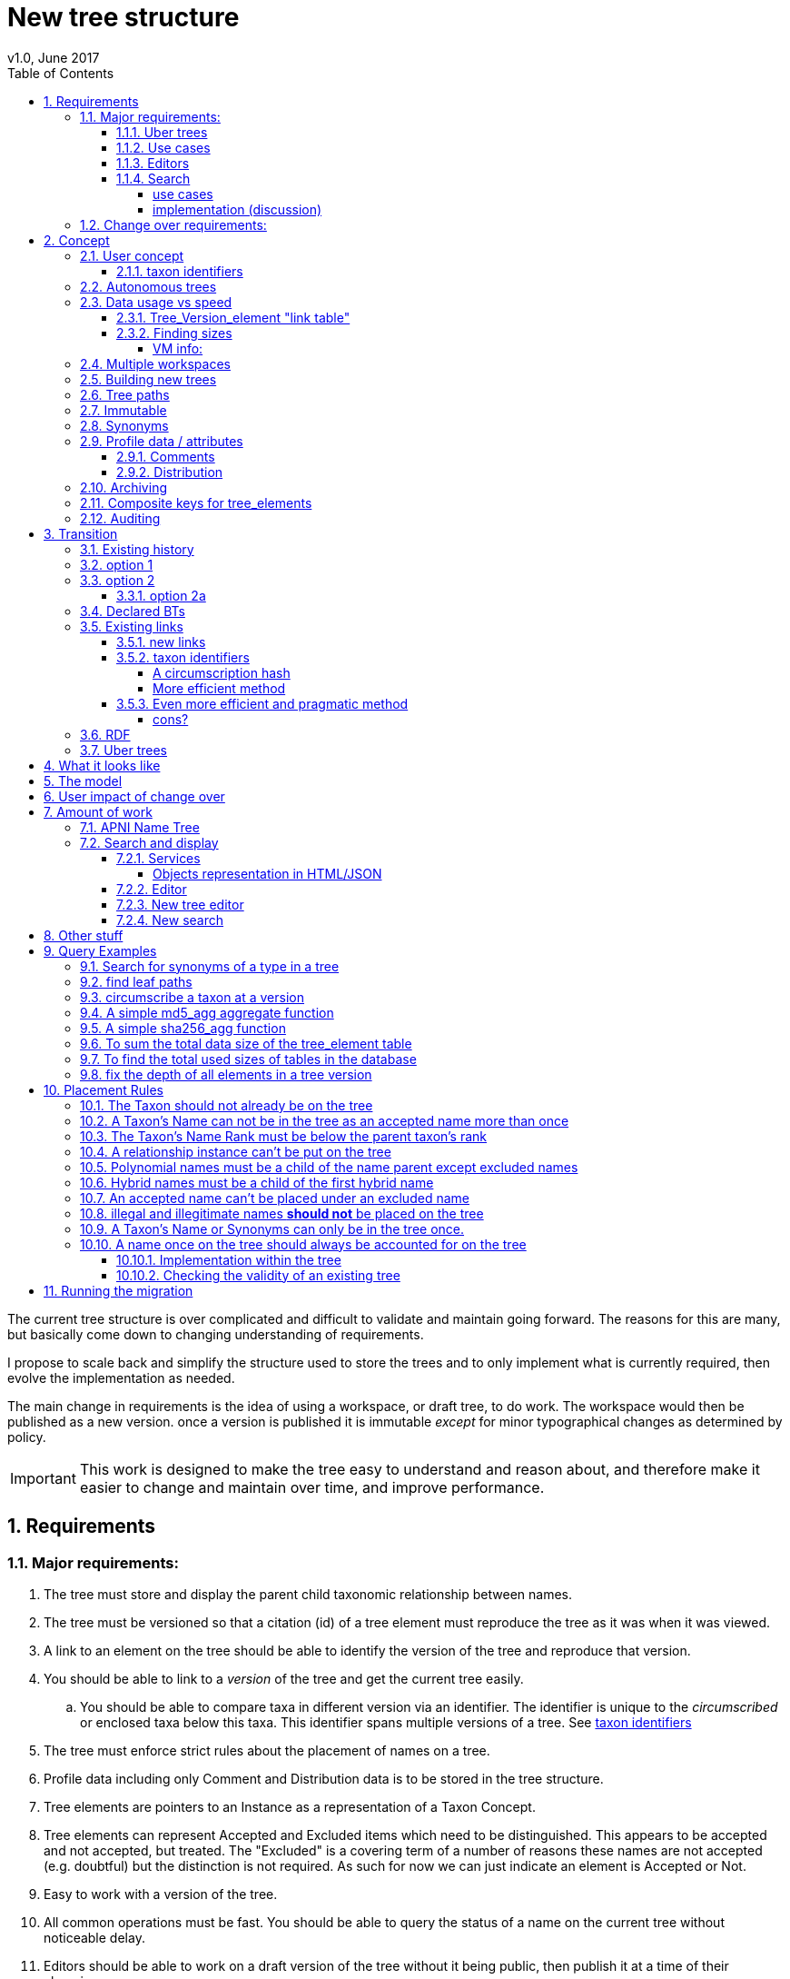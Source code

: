 = New tree structure
v1.0, June 2017
:imagesdir: resources/images/
:toc: left
:toclevels: 4
:toc-class: toc2
:icons: font
:iconfont-cdn: //cdnjs.cloudflare.com/ajax/libs/font-awesome/4.3.0/css/font-awesome.min.css
:stylesdir: resources/style/
:stylesheet: asciidoctor.css
:description: New tree structure documentation
:keywords: documentation, NSL, APNI, API, APC, tree
:links:
:numbered:

The current tree structure is over complicated and difficult to validate and maintain going forward. The reasons for this
are many, but basically come down to changing understanding of requirements.

I propose to scale back and simplify the structure used to store the trees and to only implement what is currently required,
then evolve the implementation as needed.

The main change in requirements is the idea of using a workspace, or draft tree, to do work. The workspace would then be
published as a new version. once a version is published it is immutable _except_ for minor typographical changes as determined
by policy.


IMPORTANT: This work is designed to make the tree easy to understand and reason about, and therefore make it easier to
change and maintain over time, and improve performance.

== Requirements

=== Major requirements:

 . The tree must store and display the parent child taxonomic relationship between names.
 . The tree must be versioned so that a citation (id) of a tree element must reproduce the tree as it was when it was
 viewed.
 . A link to an element on the tree should be able to identify the version of the tree and reproduce that version.
 . You should be able to link to a _version_ of the tree and get the current tree easily.
 .. You should be able to compare taxa in different version via an identifier. The identifier is unique to the _circumscribed_
 or enclosed taxa below this taxa. This identifier spans multiple versions of a tree. See <<taxon identifiers>>
 . The tree must enforce strict rules about the placement of names on a tree.
 . Profile data including only Comment and Distribution data is to be stored in the tree structure.
 . Tree elements are pointers to an Instance as a representation of a Taxon Concept.
 . Tree elements can represent Accepted and Excluded items which need to be distinguished. This appears to be accepted
 and not accepted, but treated. The "Excluded" is a covering term of a number of reasons these names are not accepted
 (e.g. doubtful) but the distinction is not required. As such for now we can just indicate an element is Accepted or Not.
 . Easy to work with a version of the tree.
 . All common operations must be fast. You should be able to query the status of a name on the current tree without
 noticeable delay.
 . Editors should be able to work on a draft version of the tree without it being public, then publish it at a time of
 their choosing.
 . Versions should be released as a unit of work, collecting a set of changes together (policy).
 . The users need to be able to add a log entry describing the work done and referencing the documents that lead to the changes.
 . Multiple workspaces that can be merged over different time frames is a requirement.
 . It would be nice to be able to list and view older version of the tree and see what changed (diffing)
 . It would be nice to be able to archive older versions of the tree without breaking it.
 . we want to access the trees through RDF.

==== Uber trees

 . we must be able to create an "uber tree" from multiple sub trees.
 . The uber tree should be able to merge sub trees from multiple points - for example lichens have multiple connections
  the the fungi tree.
 . Uber tree elements need to Link back to source tree nodes if compositional.

according to https://www.environment.gov.au/science/abrs/publications/other/numbers-living-species/executive-summary[ABRS Numbers of Living Species in Australia and the World]
there are ~2million species in the world that we should aim to handle in an uber tree.

==== Use cases

 . creation of accepted taxonomic trees with strict hierarchical placement rules within a shard.
 . creation of a list of taxon concepts commonly (only) from family down, known as a checklist, from one or more shards.
 these trees may have more relaxed placement rules.
 . creation of composite (uber) trees made from multiple sub trees, such as accepted taxonomic trees from multiple shards

WARNING: We should take a closer look at the needs of List compilers and Tree composers to see if the difference in the
 set or requirements leads to different solutions for each.

==== Editors

Based on the above use cases, and current editor usage, it looks like we need two different editing pathways for trees.

  . In instance editor tree editing: Where the advanced editor can create specific taxonomic concepts for accepted trees
  in accordance with some authority such as CHAH.
  . A composition editor that can compose multiple trees into an uber tree, or create a checklist. This doesn't require the
  ability to edit instances, just choose concepts, or other tree elements/sections.

Perhaps the second, compositional, editor is logically broken into an uber tree manager and a checklist editor.

==== Search

We need to clearly define the  difference between the search on names (the APNI search) and the search requirements on
trees. At the moment there is confusion because some searches in the advanced search are mix tree and name concerns.

NOTE: Greg W. put this view forward too.

===== use cases

 . search a tree for names under a name and bring back the results displaying the apni or apc format output
   * search synonyms or accepted only
   * search based on native, naturalised, distribution or profile data.
   * further advanced filtering based on name/instance type, tags, author etc.
 . search a tree for names independent of any tree and display in APNI format - this may be an advanced search on name types
  tags, instance types, and may require knowledge of the Family.
 . Name check - a specific check against the accepted tree in a shard.
 . check to see if a taxon is the same as another taxon i.e. encloses the same sub taxa via comparison of a taxon identifier.

===== implementation (discussion)

Tree searches should be associated with the tree they are on because a tree may be separated from the name and instance
data it is pointing at. In the case of the uber trees they may be pointing to multiple shards.

Since trees contain the name and instance id, but not instance data a tree search may bring back a list of names that can
in turn fetch APNI or APC format data via the existing service API (much like the existing service search).

If we want to implement a closer coupled database implementation in the search we could link to multiple shard databases
to get the data. *I prefer the previous solution as it allows fully autonomous trees and lists to exist that just use
linked data.* However speed will need to be taken into account when looking at this, which means looking at if the service
APIs need improving or the solution is limited to direct database connections.

We need to carefully consider what is offered in search and how you discover what can be searched... initially of course
we are publicly offering only the APC as a cross shard search, and then moving up to NSL including AFD.

Trees that are linked to a shard, e.g. the Vascular APC tree, that have a database relationship to the name and instance
data in the shard can take advantage of joins for more complex queries.

Cross shard searching in general needs an API approach where an API (which could be just a database connection) is used
to collect data, then a map/reduce/sort approach is used to filter and sort results. The name paths and sort names will
help in collating and sorting results from multiple sources.

See https://www.anbg.gov.au/25jira/browse/NSL-2412[NSL-2312]

After discussion with Greg Whitbread and following from user feedback and experience the use of the name tree search may
be a reflection of the way we use the "product" concept and clarification of how the sets of data can be used, and what
they should be used for.

At the moment we try and describe this in the APNI and APC product descriptions.

APNI
****
The Australian Plant Name Index (APNI) is a tool for the botanical community that deals with plant names and their usage
in the scientific literature, whether as a current name or synonym. APNI does not recommend any particular taxonomy or
nomenclature. For a listing of currently accepted scientific names for the Australian vascular flora, please use the
Australian Plant Census (APC) link above.
****

APC
****
The Australian Plant Census (APC) is a list of the accepted scientific names for the Australian vascular flora, ferns,
gymnosperms, hornworts and liverworts, both native and introduced, and includes synonyms and misapplications for these
names. The APC covers all published scientific plant names used in an Australian context in the taxonomic literature,
but excludes taxa known only from cultivation in Australia. The taxonomy and nomenclature adopted for the APC are endorsed
by the Council of Heads of Australasian Herbaria (CHAH).
****

As Greg points out though, we don't limit the search, because people are asking "within" questions from APNI. This
question comes about because scientific names intrinsically, but unreliably, describe or imply rank and hierarchy
information, except where they don't.

It seems to me that we need to explicitly combine the name and taxonomy searches and express clearly what it is the
user is asking: for example "what is in the family Fabaceae according to Maberly" or "what is in the family Fabaceae
according to APC" and then we can do useful things like "compare the family Fabaceae according to Maberly and APC"

By combining we can ask questions like "What is not in APC but is in Maberly" so long as we can emphasize the context
of the APNI/NSL dataset.

=== Change over requirements:

 . We must maintain existing links to trees (APC) that have been used prior to this change. This means any links to
 existing nodes must resolve to the same instance data and position in the tree structure. The intrinsic data should not
 change, though extraneous data may be left out (broken links, some RDF identifiers that didn't lead to real data).
 . Editing the tree should work and be possible from the point of change over.

== Concept

The concept for the new structure is to remove the need for link objects and simply copy the list of tree elements for
each version of the tree. The Workspace is then a copy of the current tree that is then altered. When the workspace is
ready it is published as the latest version of the tree by making it the current version. A copy of the current version
is then made to create the new workspace version.

We track changes in the tree by maintaining a previous link that points to the tree_element in the previous version.

Versions are grouped by a tree_version which is associated with a tree. Tree_elements are associated with a tree_version
via a linking tree_version_element table.

 Tree <- [Tree_Versions]<-[Tree_Version_Elements]<- [Tree_Elements]

The tree holds a pointer to the current tree and a default workspace. Tree_version_element is a join table between tree
versions and tree elements, and is the versioned object or tree_element. This structure reduces duplication of data on
copying a tree, and holds a unique versioned identifier for an element in a tree.

This concept is storage efficient and simple. Excessive numbers of versions could create a lot of copied
tree version elements, but the workspace/publish model may also lead to a more structured release of versions
(e.g. once a Day/Week/Month) instead of on the fly changes.

=== User concept

Versions of a tree are Publications that can be referenced or cited. You can cite a published tree (version) using an
identifier for the _tree_version_ or using an identifier for a _tree_version_element_. This will return the element and
then entire tree in the context of the published tree.

==== taxon identifiers

Each tree_version_element also has associated a _taxon identifier_ which identifies the concept of the taxon in terms of
the data including the circumscription of the taxon (i.e. the taxa under this taxon). The taxon identifier can be used to
compare taxon between versions, i.e. see if the concept has changed.

The definition of a taxon for determining if it has changed is:

* A taxon consists of the Name, it's Instance and it's children. Where an Instance defines the usage of the Name in a
reference and it's Synonomy.
* A taxon does *not* include the status (Excluded from this classification) or the Profile data (Comments and Distribution)
which are part of the classification as published.

A taxon will exist in many publications (versions) of a tree, so the distribution, comments and status may change over
the publications.

NOTE: See <<Existing links, Existing links  >> for resolving taxon identifiers

=== Autonomous trees

Trees should be able to be autonomous from the shards. This means that database foreign keys to names and instances are
not enforced (i.e. no direct FK relationship). This means we need to rely on the link to identify the instances. It also
means that we want to copy the data required to ask questions of the tree into the tree structure as much as possible.

Whilst we will rely on the link to reference the data in the shards we will store the instance and name id (as a Long),
which means also that we need to store the source shard for the instance and name. If a placed name later becomes
de-duplicated we may have to update the id by using the mapper (rare).

=== Data usage vs speed

Copying the tree for every version is less space efficient than the current model, but affords many benefits. At the
current size of the APC tree 35k tree_elements are required for each copy.

NOTE: these are updated usage figures after spiking and importing actual data, the old guesstimate has been removed.

After doing the spike and adding in all the additional data to make the trees autonomous we can compare actual data sizes.
These have been updated with the version join table instead of simple copies.


In APNI:

|===
| table | total size including indexes

| tree_node
| 284MB (inc 224MB index)

| tree_event
| 1328MB (inc 248kB index)

| tree_link
| 1434MB (inc 693MB index)

| tree_element (152 versions)
| 263MB (inc 95MB index)

| tree_version_element (5.5M)
| 4088MB (inc 2564MB index)
|===

which makes the new tree structure not much larger than the old one.

Note: Prior to implementing the join table for version/element tree_element table was consuming ~40GB of data for 150
versions. The totals of table columns didn't add up to this amount, but there was something else the DB was doing to
use this space.

==== Tree_Version_element "link table"

Instead of copying the tree_elements each lime we just need to keep a link table of elements to tree versions, making
a many to many relationship. This adds a little complexity when archiving off older versions of trees, but at the same
time will reduce the need to archive.

The link table means that tree elements that don't change do not need to be copied. To copy a tree to draft is a matter
adding the link table rows. New elements only participate in new trees.

This means we don't need to use a composite key for tree elements, we just use the element_id which can become the id.

The reason why we didn't initially do this was that the old tree changes the parent node quite often based on something
else changing on this or another branch. But... the changing parent doesn't mean something changed above that node, but
there *may* have been a placement change.

If the parent of a node does actually change in some material way we need to insert a new tree_element at the point where
the change happens. *This is not easy.*

A simpler compromise for this is to only create a new tree_element when the parent changes. this will still replicate a
lot of redundant data.

The diagram below demonstrates the problem. Nodes 5,6,7 have not changed, they have been added so that the tree from 5
down shows the addition of node 8. Node 3 is in both trees, it just has two parent links. We just want to have a version
(say v2) point to 1, 2, 3, 4, 8. Which for two versions we could accomplish (if nothing above 8 changes) by using the previous
node link, but for if you look at node 9, 10, 11 it gets trickier to do.

image::multi-parent-node.svg[]

What we need to do is compare the data in the nodes to check the parentage, in particular we need to check the instance
path of the node. So for each daily version we create a tree based on instance path where we have a unique tree_element
for each instance path. We then map the tree_elements to a version.

. for each top node (daily) recurse down the tree creating a table of:
. [instance path id], instance path, node id, instance id, name id, parent instance path id, version number
. group by instance_path, aggregate version numbers, aggregate node_ids
. generate new tree elements for each instance path, using the parent instance path to set the parent tree_element
. add tree elements to versions


==== Finding sizes

[source]
.table-size.sql
----
SELECT
  *,
  pg_size_pretty(total_bytes) AS total,
  pg_size_pretty(index_bytes) AS INDEX,
  pg_size_pretty(toast_bytes) AS toast,
  pg_size_pretty(table_bytes) AS TABLE
FROM (
       SELECT
         *,
         total_bytes - index_bytes - COALESCE(toast_bytes, 0) AS table_bytes
       FROM (
              SELECT
                c.oid,
                nspname                               AS table_schema,
                relname                               AS TABLE_NAME,
                c.reltuples                           AS row_estimate,
                pg_total_relation_size(c.oid)         AS total_bytes,
                pg_indexes_size(c.oid)                AS index_bytes,
                pg_total_relation_size(reltoastrelid) AS toast_bytes
              FROM pg_class c
                LEFT JOIN pg_namespace n ON n.oid = c.relnamespace
              WHERE relkind = 'r'
            ) a
     ) a;
----

NOTE: The new data structure allows us to partition and archive older versions should we need to.

Copying the 35k tree_elements to a workspace takes about 12.8 seconds, *however we only need to add join table
rows to make a copy* which is much quicker, 850ms.

 insert into tree_version_tree_elements (tree_version_id, tree_element_id)
   SELECT 9703722, tree_element_id from tree_version_tree_elements where tree_version_id = 152;


===== VM info:
    appsint1 24GB RAM (18GB used) 50GB space with ~27GB free for tomcat
    pgsql-prod1-ibis.it.csiro.au 6GB RAM (5GB used)
    /dev/mapper/vg_data-lv_data        50G  981M   50G   2% /pg_data
    /dev/mapper/vg_back-lv_back       100G   16G   85G  16% /pg_back
    /dev/mapper/vg_tbl1-lv_tbl1       100G  8.3G   92G   9% /pg_tbl1
    /dev/mapper/vg_xlog-lv_xlog        20G  257M   20G   2% /pg_xlog

=== Multiple workspaces

Because a workspace is just a copy of a version of the tree with pointers to the previous version of it's tree_elements,
we can implement a merge of the latest tree or a version (like a branch in GIT). A workspace or draft version of the tree
would reference the version it is a copy of and when you go to publish it, we check that the version of the current
tree has not changed. If it has you would need to merge the current version of the tree with your draft version. Where
there are conflicts, i.e. the current version  has changed a tree_element that you have also changed you need to resolve
the conflict by either accepting the current version, overwriting the current version with yours, or somehow merging the
changes. The workflow for a merge of conflicting changes is the trickiest bit.

Where different workspaces are working in different branches of the tree auto merging would be possible.

Multiple workspaces would make long running projects more feasible, e.g. adding a branch of orchids as a single update.

Talking to the current APC editors they considered the ability to have multiple workspaces and merging as something that
"was always a requirement, really"

=== Building new trees

A new tree starts with an initial draft version which can be

 . a copy of an existing tree
 . entirely new, adding elements to the root of the tree
 . made up of copies of portions of other trees, by copying from a node down and placing that section under a node in
 the draft.

Once the initial draft is ready to be made "public" it is published as the first version.

=== Tree paths

The current name tree path concept would be incorporated into the new tree_elements to provide a rapid way to display,
sort, and search for items under (subtending) an element (currently called a node). We can then remove name_tree_path as
an additional maintenance cost.

=== Immutable

The immutability of published versions (apart from typographical fixes, mainly in the names/references) means that we can
use de-normalisation of data to increase efficiency in display and queries. For example, storing a precomposed display
string for the tree, name and rank information (see name_tree_paths rank path and name path). This also makes trees largely
stand alone when it comes to queries.

****
For example you could search *just the tree elements* for a name string % abru% in family
Fabaceae of rank species that are native to WA.
****

This will greatly improve the speed and simplicity of searches, especially given the right indexes.

Since links are also immutable they can also be stored to reduce round trips to the mapper.

=== Synonyms

To further make trees autonomous we need to store the synonyms of the name in the tree element data. This can be achieved
by storing a names string, similar to the name path, that contains all the synonyms of the name separated by a pipe.

 e.g.
 |Acacia mucronata subsp. mucronata|Acacia mucronata var. linearis|Acacia mucronata var. mucronata|Racosperma mucronatum subsp. mucronatum

This means you can do a search for a name on a tree including the synonyms by doing:

 select * from tree_element where names like '%|Acacia mucronata var. linearis%';

NOTE: after implementing the names string and testing various queries the speed benefit of having the synonyms in this
format wasn't there and the use cases need the extra information. So I have removed the names string format and just left
the synonyms jsonb data. Greg W pointed out it might be worth splitting synonyms into synonyms and relationships.
I have replaced that string with a synonyms_html string for displaying the nomenclatural, taxanomic and missapplications.

A jsonb synonyms field stores more synonym data. To do a synonym search on a JSONB field and take advantage of gin
indexing we need to carefully structure the JSON data around a common search. This probably means grouping the synonyms
into relationship types e.g.

[source,javascript]
.synonyms.json
----
{
        "Isoetes drummondii var. anomala"           : {
                "mis"           : false,
                "nom"           : true,
                "tax"           : false,
                "type"          : "nomenclatural synonym",
                "cites"         : "Britton, D.M. & Brunton, D.F.(1991), < i > Fern Gazette < /i> 14",
                "name_id"       : 205871,
                "full_name_html": "<scientific><name id='205871'><scientific><name id='64421'><scientific><name id='64341'><element class='Isoetes'>Isoetes</ element > < /name></ scientific > < element class = 'drummondii' > drummondii < /element></ name > < /scientific> <rank id='54412'>var.</ rank > < element class = 'anomala' > anomala < /element> <authors><ex id='7577' title='Marsden, C.R.'>C.R.Marsden</ ex > ex < author id = '5138' title = 'Britton,D.M. & amp; Brunton ,D.F.'>D.M.Britton & D.F.Brunt.</author></authors></name></scientific>"
        },
        "Isoetes drummondii subsp. nov. (polyploid)": {
                "mis"           : false,
                "nom"           : true,
                "tax"           : false,
                "type"          : "nomenclatural synonym",
                "cites"         : "Ross, J.H.in Ross, J.H.(ed.)(1993), < i > A Census of the Vascular Plants of Victoria < /i> Edn. 4",
                "name_id"       : 205964,
                "full_name_html": "<scientific><name id='205964'><scientific><name id='64421'><scientific><name id='64341'><element class='Isoetes'>Isoetes</ element > < /name></ scientific > < element class = 'drummondii' > drummondii < /element></ name > < /scientific> <rank id='54410'>subsp.</ rank > < element class = 'nov. (polyploid)' > nov.(polyploid) < /element> <authors><author id='7781' title='Ross, J.H.'>J.H.Ross</ author > < /authors></ name > < /scientific>"
        }
}
----

=== Profile data / attributes

The Profile data will be stored as a JSON object/document field in the tree_element. This allows arbitrary extension of the
profile data to be stored. It also provides a consistent versioned view of the Profile data. e.g.

[source,javascript]
.profile.json
----
{
        "APC Dist."  : {
                "value"        : "Tas",
                "source_id"    : 9928,
                "created_at"   : "2007-06-06T00:00:00+10:00",
                "created_by"   : "APNI-NSL MIGRATION",
                "updated_at"   : "2007-06-06T00:00:00+10:00",
                "updated_by"   : "APNI-NSL MIGRATION",
                "source_system": "APC_CONCEPT"
        },
        "APC Comment": {
                "value"        : "Previous references to this species on mainland Australia refer to I. muelleri (Chinnock, 1998).",
                "source_id"    : 9928,
                "created_at"   : "2007-06-06T00:00:00+10:00",
                "created_by"   : "APNI-NSL MIGRATION",
                "updated_at"   : "2007-06-06T00:00:00+10:00",
                "updated_by"   : "APNI-NSL MIGRATION",
                "source_system": "APC_CONCEPT"
        }
}
----



==== Comments

Comments will be stored as a text comment field in the JSON profile data.

==== Distribution

Distribution data is currently just unstructured and unvalidated text. However a *lot* of the requests for information
rely on the distribution data, and the correct interpretation of that data. Since distribution data is part of the
profile data requirement now is a good time to tackle this.

To this end we will make the distribution profile data a JSON object in the profile field containing pointers to
distribution data combinations. Distribution data combinations consist of a region and a set of flags in a legal
combination much the same way as name_status is set up. We use a JSON field because there is a variable number of regions
that can be assigned to a concept (tree_element) and we don't want to make outward pointing join tables to tree_elements.

This design helps keep trees stand alone, while linking back to distribution combinations and allowing the distribution
definition to be extended, while providing the editor with a configurable set of valid profile combinations.

The Distribution field of the profile will contain a list of JSON object representations of the distribution combinations
including the id of the combination for update purposes.

=== Archiving

The data structure allows for archiving of versions by moving/exporting a tree version. The structure keeps all the data
contained in the tree itself. Versions are immutable or read only, and self contained. Operations that need to interact
with the tree are limited to the workspaces/drafts, and perhaps some advanced search operations on the current version.

By storing the Name, display string, Rank Path, and links on the tree, older versions can be displayed and queried without
referring to the rest of the NSL database, making it possible to have a service which can display the tree as it was from
archived version in a different database.

This also means exporting a tree version provides 'all' the data needed to describe the tree.

=== [.line-through]#Composite keys for tree_elements#


NOTE: We have moved to a join table for the elements to tree versions so we don't need a composite key. A join table
doesn't reduce the advantages except for the identification of nodes to tree elements due to needing a unique tree_element
id that is not related to node id.

It would be worth looking at using composite keys for tree_elements made up of the tree_version id and the tree_element id
that way we can copy the tree_elements and just change the version number.

The advantages of this are:

 . dramatically reduces the number of id's we have to generate out of the globally unique ID pool
 . intrinsically tracks nodes from one version to the next
 . simplifies the copy process a little
 . may help in diffing trees ( grab all the tree_elements with the same id across versions )
 . lets you very quickly find what an old version of a tree_element looks like now and ask questions like is this in
 the current version without any tree walks.

Disadvantages are:

 . Looking up by id always requires the version
 . slightly trickier ORM mapping

I think just advantage 1 outweighs the disadvantages because 100 x 35000 = 3,500,000 new IDs per year when the majority of
the data doesn't change. The rest of the advantages come down to speed and efficiency.

=== Auditing

A single updated by and updated at field is required in the tree_element since changes are versioned.

== Transition

We will identify and replace the existing service endpoints for the Instance Editor to maintain functionality with the
change over. The tree editor functionality will need to be changed or incorporated into the Instance Editor. This work
needs to happen anyway.

=== Existing history

There are currently:

 * 114k current APC nodes, including 35k taxon nodes and 79k value nodes.
 * 365k taxon nodes for any tree (including the APNI name tree)
 * 7M links.
 * 2995 versioned changes to the APC tree

The version changes date back to 2012-02-09 via the APC import. Greg Whitbread has suggested that we could discard all the
historical changes up to a point, and considering no one would have relevant links that are currently supported.

Looking in the mapper we only have mapped these older URI:

 * apni.name/
 * apni.publication/
 * apni.reference/
 * apni.taxon/

None of which refer to tree information, or nodes.

We currently map 63k node objects in the mapper across all trees, 48k nodes in apni (vascular shard).

There are 315k taxon nodes out of 365k (apni shard) that are _not_ in the mapper and therefore have never been referenced.
There are 67k APC taxon nodes out of 115k APC taxon nodes that are _not_ in the mapper and so haven't been referenced.
There are only 5 nodes in the current APC tree that are not in the mapper.

How much history should we keep? We can import from 2016 and delete history later.

=== option 1

Based on the above stats we should be able to work out which of the 2995 versions of the tree we have currently are in
the mapper and and just replicate those versions to maintain the mapped links. Doable, but tricky.

*NOTE* it's possible that we have shared links to nodes that are _not_ in the mapper via the APC taxon exports. These
links are created in SQL, but may not have been created in the mapper because no one has referred to them via the services.
We could fix this by adding all nodes since the APC taxon exports started being used (with node links). There are 5 nodes
in the current APC tree that are not in the mapper.

=== option 2

Draw a line in the sand, then group changes. We can be sure that no links to the tree exist before the NSL was launched,
so we can ignore all versions before January 2015 (leaving us with 2643 versions). Then group versions into monthly
releases and point all node links in that month to the final version of the node for that month. This brings it down to
around 30 versions.

This somewhat breaks the contract that what was cited is what we get back, however the number of citations where the
changes incurred matter would, I guess, be approaching zero? I say that because by and large the changes per version are
for a single item, so while december 2015 saw 132 versions each one was for a single name, e.g.

.version changes
|===
|note |time stamp

|update name 5416769|2015-12-23 09:34:44.212000 +11:00
|update name 81345|2015-12-23 09:33:52.836000 +11:00
|update name 5417736|2015-12-23 09:32:46.223000 +11:00
|update name 5419222|2015-12-23 09:31:40.348000 +11:00
|update name 80372|2015-12-23 09:29:25.683000 +11:00
|add name 80912 to name 80855|2015-12-23 08:49:16.608000 +11:00
|add name 80899 to name 80855|2015-12-23 08:48:29.840000 +11:00
|add name 80878 to name 80855|2015-12-23 08:47:15.710000 +11:00
|===

Take these changes adding excluded names to Correa pulchella J.B.Mackay ex Sweet which is this node
https://biodiversity.org.au/nsl/services/node/apni/5424450 at 2015-12-23 08:49:16.608000 +11:00 but was a different
node 3 minutes earlier. The reality is that these changes were meant to be done as a batch and should only have been
published once.

==== option 2a

We could modify this option to group changes in a day to a single version, in which case I doubt anyone would notice.
This would not dramatically increase the number of versions saved as tree work seems to be limited to a few days a month
which comes out as a total of 206 versions from 2015-01-01.

=== Declared BTs

Declared BT tree_elements will be removed from history and where we can the excluded names attached to the BT will
be linked ot the BTs parent directly. Most of the time this will mean the top of the tree. This will create a consistent
tree in the history.

=== Existing links

NOTE: A link to a node in the old structure only gives you the structure *below* it as it was when you took the link
unless you took a link to a changed node further up the tree, or the top node. Although it is possible to find the
version of the tree you were looking at it was *not* intrinsic in the link. The node identifier is effectively a taxon
concept identifier.

We can take existing published links and forward them to new links. Due to history only being maintained in node links
below that node we need node links to point to the latest version that has that node id.

With the change to using a join table we lose the node_id/tree_element relationship, so we either need to store the
node id(s) in the tree_element or just use the mapper to map to the tree_element.

The most appropriate solution is to use the mapper to map node URI to tree_elements. They will resolve more appropriately
to a _taxon identifier_.

==== new links

We need to be able to encode the version into the tree links since tree_element uses a composite key.

Links currently are structured as .../object/namespace/number, e.g. node/apni/7845073, where the namespace so far
has been directly related to the shard. Trees are meant to be above/separate to shards, so perhaps we should move to
storing the shard specifically in the identity structure in the mapper (it's more of a system identifier). This way
we can use the namespace as intended and have tree element links like:

 .../tree/137/7845073  i.e. effectively tree/version/element

WARNING: The ID of tree_element should be _GLOBALLY UNIQUE_ so it *can* be copied from one tree to another on different
systems.

this lets us map any tree version to any shard/uber service directly.

The mapper configuration handles the namespace to system mapping.

This URL scheme is useful for debugging.

NOTE: Previously links were only created in the mapper when they were requested by the services - This was not intended
 to be the default way to make links, but... So when a workspace is created we do a bulk add of identifiers to
 the mapper. We need to add a bulk add api call on the mapper (done).

The mapper currently handles around 1.15 million identities without problem, and is designed to scale out via load
balancing if needed.

NOTE: tree_elements store links to instance and name. The tree_version_element holds the "element link" to itself. The
element link is the primary key of the tree_version_element join table.

==== taxon identifiers

Since taxon identifiers exist in multiple versions of different trees (since they represent the taxon concept regardless
of version) the question becomes how do you resolve a taxon concept? In the sense of this document it becomes clear that
a taxon concept is a fixed representation of the branch below a taxon, and the data contained within the circumscribed
taxa. So a taxon concept is fixed or immutable and exists outside of versions (so it may not be the current concept used)
which means we can choose the concept from any version (by definition they are the same).

WARNING: There are significant questions regarding use of taxon ID. Ideally the instance ID *is* the taxon ID
but the child taxa are not defined within an instance, they are described on a tree. If you change the sub taxa
the instance should change, but if you just haven't fully described the concept represented by the instance then the
taxon is the same. A taxon ID as described here represents what has been described in this tree so far, not what the
concept represents.

.*_CONCLUSION_*

****
I have decided for the purposes of getting a working tree that is manageable that we should *not* track and create
taxon IDs as such. We can provide a comparison service end point (even a database function) to compare taxa in trees
at a point. The user can compare Instance IDs as the definition of a Concept of a taxon, then compare two trees
representation of that taxon and all it's sub taxa. Just because the representation in a tree is slightly different
the taxon they are *trying* to represent may be the same, they just made a mistake or haven't completed the task.

It can be left as a later excercise to create services that track taxa and validate their use, i.e. if someone re-uses
an instance in another tree, does it contain *only* the same taxa in the same order?
****

===== A circumscription hash

So we could resolve a taxon using something like:

http://id.biodiversity.org.au/taxon/80dd7fffd995817fe1a4d4494c519a0c1aa38803b394f69482ab5c794318e0a9

To generate the hash taxon identifier we use the [.line-through]#tree paths# instance paths of the parent and the
children within that version:

NOTE: We changed from the tree path to the instance path above because the tree element id changes on editing and it
becomes very tricky to track taxon changes, or element changes that have no net effect, e.g. moving a taxon to another
family and then moving it back. By using the instance id path we can use the query below to check if a taxon has changed
because the instance should not have changed.

[source]
.circumscribe.sql
----
CREATE EXTENSION pgcrypto;

DROP FUNCTION IF EXISTS circumscribe( BIGINT, TEXT );
CREATE FUNCTION circumscribe(version_id BIGINT, path_match TEXT)
  RETURNS TEXT
LANGUAGE SQL
AS
$$
SELECT sha256_agg(paths)
FROM (
       SELECT e.instance_path AS paths
       FROM tree_version_element tve
         JOIN tree_element e ON tve.tree_element_id = e.id
       WHERE tve.tree_version_id = version_id
             AND e.instance_path LIKE path_match || '%'
       ORDER BY e.tree_path
     ) AS circumscription;
$$;
----
see <<A simple sha256_agg function>>

The circumscribe function above is a unique hash of all the children in order under a taxon (including that taxon). The
current worst case time for calculation of Plantae is ~2 seconds when placing a new leaf taxon we need to take the
tree path of that taxon and re calculate the taxon identifier hash for all the tree_version_elements in that path. Given
about 11 levels those calculations should take less than 22 seconds, and could be updated in the background.

We can drop the hash and use a simple array of instance ids for comparisons e.g.

[source]
.circumscribe.sql
----
DROP FUNCTION IF EXISTS circumscribe( BIGINT, TEXT );
CREATE FUNCTION circumscribe(version_id BIGINT, path_match TEXT)
  RETURNS BIGINT[]
LANGUAGE SQL
AS
$$
SELECT array_agg(paths)
FROM (
  SELECT e.instance_id paths
  FROM tree_version_element tve
    JOIN tree_element e ON tve.tree_element_id = e.id
  WHERE tve.tree_version_id = version_id
        AND e.instance_path LIKE path_match || '%'
  ORDER BY e.instance_path
) AS circumscription;
$$;
----

The difference in speed is around 300ms which would be significant in bulk operations, and this provides real
data that can be used (instance ids).

===== More efficient method

All tree_elements have a hash of the tree_path. The tree_path (and tree_element as a result) guarantees that the path
above matches the taxon, so we only need to include the children to show difference. We also only need the leaf taxon in
the hash, because they contain the path of the entire branch to the top of the tree.

. Leaf tree_version_elements use the hash from the tree_element as taxon hash.
. Parent tree_version_elements concatenate immediate child taxon hashes and hash that.
. up one level and repeat.

When we add a taxon (leaf) we use the tree_elements hash as the new taxon hash then follow the tree path up regenerating
the taxon hash for each tree_version_element up the tree as above.

This method would be more efficient in production, but the initial generation is trickier with a reverse tree walk.

==== Even more efficient and pragmatic method

The Hash methods have an elephant in the room, Hashes. A Hash can clash, they're good for cases where the data doesn't
exceed the number of different hashes. Sha256 has a lot of hashes and can represent billions of separate bits of data
but we can't guarantee there won't be a clash. The best way to use a hash is to reduce the length of the data
represented by the hash. We can determine the uniqueness of a taxon (the circumscription of children and the taxon itself)
using the sum of the tree_paths of the leaf tree_elements. This effectively represents the tree, in fact it's just printing
out the tree id's in order (depth first) as a string. The above hash methods take that string and hash it. The string
contains a lot of repetition, but it is unique to this taxon... it *is* this taxon.

At last count we have 5.4 million tree_version_elements, 38 thousand tree_elements, and by the look of it around 40k
individual taxon. *It would be simpler to just assign an ID to a new taxon.* In fact, we already use the node ID to
identify the taxon, so we can just keep them as taxon identifiers and generate new ones when we add a taxon:

. Add (or Remove) a leaf element and assign the tree_version_element a new taxon ID
. use the tree_path to assign new taxon IDs to all the tree_version_elements up the branch
. profit.

===== cons?

If we do this every time a taxon is added to the tree in a draft we will go through a lot of identifiers. We could check
to see if the identifier is new to this version and only change it once per version, but that is probably unnecessary
overhead...

Lets' say we add 100 taxa in this version at forma level (about 10 levels down from Plantae) all under the same species,
then we'll use 1100 identifiers for 110 new taxa.

NOTE: implementation includes a uniqueness check on taxon identifiers when assigning them within a draft version. This
does a count on tree_version_elements with the taxon identifier, if it returns just 1 then this is the only usage and is
a draft so it can be kept as the taxon identifier as it hasn't been published.

It doesn't intrinsically tell us if two taxa on different trees are the same. If you copy a taxa from one tree to another
we could use the same identifier, but if you create a copy of a taxa from parts, you would have a new identifier. We can
provide a service to compare taxa, but finding matching taxa across different trees would be relatively expensive (you
could use a tree comparison/diff to identify matches). Once you know two taxons are the same with different IDs you then
need to combine the identifiers somehow, perhaps in a matching service.

NOTE: We have added instance path to tree_elements to help us track/compare taxon. This is because the above method means
a new taxon identifier will be generated when you move a taxon somewhere else then move it back to where it was. There
is no way to check that it's actually the same taxon. So we can use <<A circumscription hash>> on instance_path.

=== RDF

We will need to map the new tree structure in joseki. There is a project called nsl-data, that is in the old git
repository. The nsl-data/src/apni.ttl file contains around 400 lines of mapping config (lines 2057 - 2457) which will
need to be reconfigured and deployed.

Currently the RDF services are apparently largely unused, so we should be able to re-map to a structure that makes
sense.

=== Uber trees

The new structure caters for uber trees by easily allowing trees to be copied and providing very fast mechanisms for
search and display. Two million records is certainly not excessive to copy or refer to. It is not expected that people
will edit the uber tree directly so workspace versions would not normally be required.

We need to provide a mechanism to describe and build an uber tree that potentially watches the component trees to build
current uber tree.

Two million record tree would be expected to take up around 285MB based on the estimated data usage figures quoted above
for 35k names.

doing a select on 4 819 443 tree_elements and ordering by name_path on my local machine took 3m 12s

 select * from tree_element order by name_path;
 2000 rows retrieved starting from 1 in 3m 12s 448ms (execution: 3m 11s 788ms, fetching: 660ms)

after optimising postgresql this came down to 1m 40s.

With a trigram index on name_path a search for everything under Eucalyptus on 4.8M tree_elements (159213 results 2000 fetched)
takes ~5 seconds.

 sql> select * from tree_element where name_path like '%/Eucalyptus/%' order by name_path
 [2017-06-26 17:02:47] 2000 rows retrieved starting from 1 in 4s 910ms (execution: 4s 579ms, fetching: 331ms)

On about 2M elements it takes 2.2s indicating the time taken for these queries is linear with number of records.

  sql> select * from tree_element where tree_version_id > 80 and name_path like '%/Eucalyptus/%' order by name_path
  [2017-06-26 17:07:46] 2000 rows retrieved starting from 1 in 2s 271ms (execution: 2s 35ms, fetching: 236ms)

This also indicates more machine grunt may improve performance. (After optimising postgresql this came down to 1.48s)

****
My local machine is an i7-4820K 3.70GHz CPU x 4, 32GB machine with a 500GB Samsung SSD. Postgresql had not been optimised
for this machine yet.
****

Copying 2 million tree_elements into a new table takes around 9.6s

 sql> select * into new_tree_elements from tree_element where tree_version_id > 80
 [2017-06-26 17:37:30] completed in 9s 618ms


Given it takes about 12 seconds to copy/insert 35k tree_elements into the tree_elements table to make a workspace
it should take around 11 minutes to copy an entire 2 million element tree. We shouldn't have to copy the entire uber
tree of this size very often.

== What it looks like

image::new-tree-overview.svg[]

== The model

[source]
.DDL.sql
----
DROP TABLE IF EXISTS tree;
CREATE TABLE tree (
  id                            INT8 DEFAULT nextval('nsl_global_seq') NOT NULL,
  lock_version                  INT8 DEFAULT 0                         NOT NULL,
  current_tree_version_id       INT8,
  default_draft_tree_version_id INT8,
  group_name                    TEXT                                   NOT NULL,
  name                          TEXT                                   NOT NULL,
  reference_id                  INT8,
  PRIMARY KEY (id)
);

DROP TABLE IF EXISTS tree_version;
CREATE TABLE tree_version (
  id                  INT8 DEFAULT nextval('nsl_global_seq') NOT NULL,
  lock_version        INT8 DEFAULT 0                         NOT NULL,
  draft_name          TEXT                                   NOT NULL,
  log_entry           TEXT,
  previous_version_id INT8,
  published           BOOLEAN DEFAULT FALSE                  NOT NULL,
  published_at        TIMESTAMP WITH TIME ZONE,
  published_by        VARCHAR(100),
  tree_id             INT8                                   NOT NULL,
  PRIMARY KEY (id)
);

DROP TABLE IF EXISTS tree_element;
CREATE TABLE tree_element (
  id                  INT8 DEFAULT nextval('nsl_global_seq') NOT NULL,
  lock_version        INT8 DEFAULT 0                         NOT NULL,
  depth               INT4                                   NOT NULL,
  display_html        TEXT                                   NOT NULL,
  excluded            BOOLEAN DEFAULT FALSE                  NOT NULL,
  instance_id         INT8                                   NOT NULL,
  instance_link       TEXT                                   NOT NULL,
  name_element        VARCHAR(255)                           NOT NULL,
  name_id             INT8                                   NOT NULL,
  name_link           TEXT                                   NOT NULL,
  name_path           TEXT                                   NOT NULL,
  parent_element_id   INT8,
  previous_element_id INT8,
  profile             JSONB,
  rank                VARCHAR(50)                            NOT NULL,
  rank_path           JSONB,
  simple_name         TEXT                                   NOT NULL,
  source_element_link TEXT,
  source_shard        TEXT                                   NOT NULL,
  synonyms            JSONB,
  synonyms_html       TEXT                                   NOT NULL,
  tree_path           TEXT                                   NOT NULL,
  updated_at          TIMESTAMP WITH TIME ZONE               NOT NULL,
  updated_by          VARCHAR(255)                           NOT NULL,
  PRIMARY KEY (id)
);

DROP TABLE IF EXISTS tree_version_element;
CREATE TABLE tree_version_element (
  element_link    TEXT NOT NULL,
  taxon_id        INT8 NOT NULL,
  taxon_link      TEXT NOT NULL,
  tree_element_id INT8 NOT NULL,
  tree_version_id INT8 NOT NULL,
  PRIMARY KEY (element_link)
);

----

Refer to code at https://github.com/bio-org-au/nsl-domain-plugin/blob/new-tree/web-app/sql/update-to-24.sql

== User impact of change over

Currently in production:

 * a taxon can be added or removed from a tree.
 * the status of the taxon can be changed from accepted to excluded.
 * the comment and distribution values on the tree can be updated, but are not used as instance notes are used instead.

Synonymy does not affect the tree structure as such, as that is related to the concepts that are placed on the tree only.
There is no current process to determine if changes to synonymy of taxon concepts (instances) affect the tree, in terms
of the rules governing placements.

Placement rules are currently poorly implemented and incomplete.

In the change over the initial goal will be to replace the existing functionality. We should be able to do this without
major impact or change.

== Amount of work

There main functional areas affected by this change:

 . Search
 . Display
 . Editing

We would also need to factor out NameTreePath as it is replaced by the new TreeElement and the APNI name tree.

I'm guestimating the amount of work to be around 340 hours in total, which depending on other work could be completed
in 8 weeks.

=== APNI Name Tree

Now would be the right time to replace the APNI name tree if we're going to do that. JIRA NSL-2304 discusses the issues
around the name tree being replaced. There is definitely a current need for a tree structure that caters for names that
aren't in the APC/taxonomic tree.

The solution suggested in NSL-2304 is to replace Name.sortName with a tree path as per the tree_element and existing
name_tree_path, and putting the "agreed" family of a name in the name where that name is below family. Name id path
would be a logical addition to speed up any other name path operations, but we may say
https://en.wikipedia.org/wiki/You_aren%27t_gonna_need_it[YAGNI] on this initially.

To do this we would do this (in order):

. copy the APC name path to all names in APC
. copy the APC name path to all synonyms of names on the tree
. follow name.parent up the tree for names not in APC till we reach a name in APC to build their path.

In the last step we can stop once we hit a name with a name path, which makes this more of a functional step.

This still means editors should put the immediate parent of a name in, not the "Name parent" as we're still using the
name tree as a filler for what isn't in APC.

=== Search and display

==== Services

In the current services we use a search including the tree_nodes to determine if a name is on a tree and where it is
ranked on that tree. We also look to see if a name is in APC to display an APC tick. This has been generalised somewhat
to allow different "accepted" trees.

We need to refactor:

|===
|work| notes| effort
| search and APC/APNIFormat outputs.| -| 20h
| tree path code to use the tree_element | will mostly be deleting code that keeps up with tree_node changes| 20h
| The APNI name tree needs to be replaced | just use the name parent, and make sure Family comes from the accepted
tree only. Extra time allowed for implementation discussion.|40h
| tree services API | most of it is deleted.| 40h
| Tree object representation| -|20h
| flat view taxon and name exports | rework the view| 10h
| test infrastructure and tests| -| 30h
|| -|180h
|===

Obviously the existing tree structure is used extensively in the services for the "tree services", but most of that will
just go and be replaced with a much simpler set of code. The search service and APNI/APC format out put are the only
other places that use them along with name_tree_path.

===== Objects representation in HTML/JSON

Currently the tree nodes are modeled with and output object which in html looks like
https://biodiversity.org.au/nsl/services/node/apni/9159708

The JSON version exposes too much of the tree infrastructure by using terminology like "subnodes", links and some random
RDF stuff.

https://biodiversity.org.au/nsl/services/node/apni/9159708.json

Most of the following snippet is useless to anyone consuming the data.

[source,javascript]
.node_snippet.js
----
{
    "class": "au.org.biodiversity.nsl.Link",
    "typeUri": {
        "idPart": "btOf",
        "nsPart": "apc-voc",
        "uri": "http://biodiversity.org.au/voc/apc/APC#btOf",
        "uriEncoded": "http%3A%2F%2Fbiodiversity.org.au%2Fvoc%2Fapc%2FAPC%23btOf",
        "qname": "apc-voc:btOf",
        "css": "apc-voc bt-of"
    },
    "subNode": {
        "class": "au.org.biodiversity.nsl.Node",
        "_links": {
            "permalink": {
                "link": "https://id.biodiversity.org.au/node/apni/9159707",
                "preferred": true,
                "resources": 1
            }
        },
        "id": 9159707,
        "type": "T",
        "typeUri": {
            "idPart": "ApcConcept",
            "nsPart": "apc-voc",
            "uri": "http://biodiversity.org.au/voc/apc/APC#ApcConcept",
            "uriEncoded": "http%3A%2F%2Fbiodiversity.org.au%2Fvoc%2Fapc%2FAPC%23ApcConcept",
            "qname": "apc-voc:ApcConcept",
            "css": "apc-voc apc-concept"
        }
    },
    "linkSeq": 1,
    "versioningMethod": {
        "enumType": "au.org.biodiversity.nsl.VersioningMethod",
        "name": "V"
    },
    "isSynthetic": true
},

----

We'll replace the html page with something very similar for now and completely restructure the JSON output to better
represent the taxon in the context of the tree.

e.g.

[source,javascript]
.treeElement.js
----
{

    "treeElement": {
        "class": "au.org.biodiversity.nsl.TreeElement",
        "_links": {
            "elementLink": "http://test-id-vasc.biodiversity.org.au/tree/9476777/9479620",
            "taxonLink": "http://test-id-vasc.biodiversity.org.au/node/apni/2908938",
            "parentElementLink": "http://test-id-vasc.biodiversity.org.au/tree/9476777/9479431",
            "nameLink": "http://test-id-vasc.biodiversity.org.au/name/apni/54576",
            "instanceLink": "http://test-id-vasc.biodiversity.org.au/instance/apni/650575",
            "sourceElementLink": null
        },
        "tree": {
            "class": "au.org.biodiversity.nsl.Tree",
            "_links": {
                "permalinks": [
                    {
                        "link": "https://test-id-vasc.biodiversity.org.au/tree/apni/APC",
                        "preferred": true,
                        "resources": 1
                    }
                ]
            },
            "audit": null,
            "name": "APC"
        },
        "simpleName": "Juncaginaceae",
        "rankPath": {
            "Ordo": {
                "id": 214965.0,
                "name": "Alismatales",
                "name_link": "http://test-id-vasc.biodiversity.org.au/name/apni/214965"
            },
            "Regnum": {
                "id": 54717.0,
                "name": "Plantae",
                "name_link": "http://test-id-vasc.biodiversity.org.au/name/apni/54717"
            },
            "Classis": {
                "id": 223519.0,
                "name": "Equisetopsida",
                "name_link": "http://test-id-vasc.biodiversity.org.au/name/apni/223519"
            },
            "Familia": {
                "id": 54576.0,
                "name": "Juncaginaceae",
                "name_link": "http://test-id-vasc.biodiversity.org.au/name/apni/54576"
            },
            "Division": {
                "id": 224706.0,
                "name": "Charophyta",
                "name_link": "http://test-id-vasc.biodiversity.org.au/name/apni/224706"
            },
            "Superordo": {
                "id": 216053.0,
                "name": "Lilianae",
                "name_link": "http://test-id-vasc.biodiversity.org.au/name/apni/216053"
            },
            "Subclassis": {
                "id": 214954.0,
                "name": "Magnoliidae",
                "name_link": "http://test-id-vasc.biodiversity.org.au/name/apni/214954"
            }
        },
        "namePath": "Plantae/Charophyta/Equisetopsida/Magnoliidae/Lilianae/Alismatales/Juncaginaceae",
        "displayString": "<data><scientific><name id='54576'><element class='Juncaginaceae'>Juncaginaceae</element> <authors><author id='7128' title='Richard, L.C.M.'>Rich.</author></authors></name></scientific><citation>CHAH (2008), <i>Australian Plant Census</i></citation></data>",
        "sourceShard": "APNI",
        "synonyms": null,
        "profile": {
            "APC Dist.": {
                "value": "WA (naturalised), NT, SA, Qld, NSW (native and naturalised), LHI, ACT, Vic (native and naturalised), Tas",
                "created_at": "2009-09-08T00:00:00+10:00",
                "created_by": "KIRSTENC",
                "updated_at": "2009-09-08T00:00:00+10:00",
                "updated_by": "KIRSTENC",
                "source_link": "http://test-id-vasc.biodiversity.org.au/instanceNote/apni/1110848"
            }
        },
        "children": [
            {
                "displayHtml": "<data><scientific><name id='54576'><element class='Juncaginaceae'>Juncaginaceae</element> <authors><author id='7128' title='Richard, L.C.M.'>Rich.</author></authors></name></scientific><citation>CHAH (2008), <i>Australian Plant Census</i></citation></data>",
                "elementLink": "http://test-id-vasc.biodiversity.org.au/tree/9476777/9479620",
                "nameLink": "http://test-id-vasc.biodiversity.org.au/name/apni/54576",
                "instanceLink": "http://test-id-vasc.biodiversity.org.au/instance/apni/650575",
                "excluded": false,
                "depth": 7,
                "synonymsHtml": "<synonyms></synonyms>"
            },

            ...

            {
                "displayHtml": "<data><scientific><name id='215455'><scientific><name id='100623'><element class='Triglochin'>Triglochin</element></name></scientific> <element class='turrifera'>turrifera</element> <authors><author id='6955' title='Ewart, A.J.'>Ewart</author></authors></name></scientific><citation>CHAH (2006), <i>Australian Plant Census</i></citation></data>",
                "elementLink": "http://test-id-vasc.biodiversity.org.au/tree/9476777/9479645",
                "nameLink": "http://test-id-vasc.biodiversity.org.au/name/apni/215455",
                "instanceLink": "http://test-id-vasc.biodiversity.org.au/instance/apni/635661",
                "excluded": false,
                "depth": 9,
                "synonymsHtml": "<synonyms><tax><scientific><name id='103161'><scientific><name id='100623'><element class='Triglochin'>Triglochin</element></name></scientific> <element class='turrifera'>turrifera</element> <authors><author id='6955' title='Ewart, A.J.'>Ewart</author></authors></name></scientific> <type>taxonomic synonym</type></tax><tax><scientific><name id='7377413'><scientific><name id='100623'><element class='Triglochin'>Triglochin</element></name></scientific> <element class='turrifera'>turrifera</element> <authors><author id='6833' title='Gardner, C.A.'>C.A.Gardner</author></authors></name></scientific> <type>taxonomic synonym</type></tax></synonyms>"
            }
        ]
    }

}
----



==== Editor

|===
|work| notes| effort
|convert views| mostly simple changes but need to handle node type| 10h
|refactor models| the DB models need to be replaced with new models hopefully returning only relevant data| 40h
|refactor the tree editing tab| with the refactoring of the tree edit service end points this should be a minimal change
only replacing some of the reference keys like the voc:AcpComment stuff.| 40h
|||90h
|===

The editor uses views to check if a name is currently accepted:

 * accepted_name_vw
 * accepted_synonym_vw

We would need to change code around type_code which relates directly to tree_node.type_uri_id_part.

The editor also models

 * TreeArrangement
 * TreeLink
 * TreeNode
 * TreeUriNs
 * TreeValueUri
 * AcceptedConcept
 * AcceptedInSomeWay

which would all need refactoring for usage.

There are two different editors for the tree in the instance editor, the current AngularJS based one can be removed
completely and be replaced with the workspace based one that uses the following service end points:

 * treeEdit/updateValue
 * treeEdit/placeNameOnTree
 * treeEdit/removeNameFromTree

==== New tree editor

|===
|work| notes| effort
|Add admin tasks to admin pages| This should be a straightforward form| 20h
|Add a tree view| This should already be part of the new tree_element object display replacing the node object| included
|re work validation code| see services | included
|||20h
|===

This editor needs to be incorporated in the instance editor. The new structure will make this easier, but this is
possibly not required in the first iteration of this change.

Basically we need to be able to create trees and workspaces and publish or delete a workspace. Create and delete are
part of the existing API on the services.

We will make the basic tree administration part of the existing services and incorporate the editing into the instance
editor. We will develop a tree view for both the editor and services - where the editor view will allow access to
instance editing etc.

We will re-implement the validation code on the new tree structure as a callable service, and as part of the placement
actions.

==== New search

|===
|work| notes| effort
|convert views| mostly simple changes but need to handle node type| 10h
|refactor models| the DB models need to be replaced with new models hopefully returning only relevant data| 40h
|||50h
|===

The new search app uses the following views:

  * accepted_name_vw
  * accepted_synonym_vw
  * instance_resource_vw
  * name_instance_vw
  * name_or_synonym_vw

It models:

 * TreeArrangement
 * TreeNode

== Other stuff
At the moment the name tree has namespaces and the lichen name tree has 31 Fungi name spaced names. This doens't work at
the moment as a tree can only have one name space. I have changed the lichen names to all have the same namespace (Lichen)
so that the current name tree works kind of....

But this is going to bring up a problem we'll have to deal with where we have intersecting trees.

== Query Examples

This section is for documenting some query examples using the new tree structure.

=== Search for synonyms of a type in a tree

[source,sql]
.search-synonyms.sql
----
SELECT
  el.name_id,
  el.simple_name,
  tax_syn,
  synonyms ->> tax_syn,
  rank.name,
  type.name,
  el.name_path
FROM tree_element el
  JOIN name n ON el.name_id = n.id
  JOIN name_rank rank ON n.name_rank_id = rank.id
  JOIN name_type type ON n.name_type_id = type.id
  ,
      jsonb_object_keys(synonyms) AS tax_syn
WHERE tree_version_id = 144
      AND type.scientific
      AND tax_syn ILIKE 'Billardiera b%'
      AND synonyms -> tax_syn ->> 'type' = 'taxonomic synonym'
ORDER BY el.name_path;
----

|===
| name_id | simple_name | tax_syn | syn_data | rank | type| name_path
|55543|Billardiera scandens|Billardiera brachyantha|"{""type"": ""taxonomic synonym"", ""name_id"": 230111}"|Species|scientific| Plantae Charophyta Equisetopsida Magnoliidae Asteranae Apiales Pittosporaceae Billardiera scandens
|55543|Billardiera scandens|Billardiera brachyantha var. brachyantha|"{""type"": ""taxonomic synonym"", ""name_id"": 55168}"|Species|scientific|Plantae Charophyta Equisetopsida Magnoliidae Asteranae Apiales Pittosporaceae Billardiera scandens
|84869|Marianthus bicolor|Billardiera bicolor var. lineata|"{""type"": ""taxonomic synonym"", ""name_id"": 55149}"|Species|scientific|Plantae Charophyta Equisetopsida Magnoliidae Asteranae Apiales Pittosporaceae Marianthus bicolor

|===

=== find leaf paths

[source]
.leaf-paths.sql
----
-- find leaf paths
SELECT e.tree_path as paths
FROM tree_version_element tve
  JOIN tree_element e ON tve.tree_element_id = e.id
where tve.tree_version_id = 9451356
  and not exists(select 1 from tree_version_element ctve join tree_element ce on ctve.tree_element_id = ce.id
where ctve.tree_version_id = 9451356 and ce.parent_element_id = e.id)
ORDER BY e.tree_path
----

=== circumscribe a taxon at a version

This function takes a tree version id and a tree_path and gives a sha256 hash of all the leaf node child paths. The
effectively gives a comparable hash of the circumscription of this taxon which can be used as an identifier that can
compare the taxon concept here.

[source]
.circumscribe.sql
----
DROP FUNCTION IF EXISTS circumscribe( BIGINT, TEXT );
CREATE FUNCTION circumscribe(version_id BIGINT, path_match TEXT)
  RETURNS TEXT
LANGUAGE SQL
AS
$$
SELECT encode(digest(string_agg(paths, ''), 'sha256'), 'hex')
FROM (
       SELECT e.tree_path AS paths
       FROM tree_version_element tve
         JOIN tree_element e ON tve.tree_element_id = e.id
       WHERE tve.tree_version_id = version_id
             AND e.tree_path LIKE path_match || '%'
       ORDER BY e.tree_path
     ) AS circumscription;
$$;

select circumscribe(9451356, '/9451389');
----

or better still using the simple sha256agg function

[source]
.circumscribe.sql
----
CREATE EXTENSION pgcrypto;

DROP FUNCTION IF EXISTS circumscribe( BIGINT, TEXT );
CREATE FUNCTION circumscribe(version_id BIGINT, path_match TEXT)
  RETURNS TEXT
LANGUAGE SQL
AS
$$
SELECT sha256_agg(paths)
FROM (
       SELECT e.tree_path AS paths
       FROM tree_version_element tve
         JOIN tree_element e ON tve.tree_element_id = e.id
       WHERE tve.tree_version_id = version_id
             AND e.tree_path LIKE path_match || '%'
       ORDER BY e.tree_path
     ) AS circumscription;
$$;
----

=== A simple md5_agg aggregate function

[source]
.md5_agg.sql
----
DROP AGGREGATE IF EXISTS md5_agg( TEXT );
DROP FUNCTION IF EXISTS md5agg_sfunc( TEXT, TEXT );
DROP FUNCTION IF EXISTS md5agg_finalfunc( TEXT );

CREATE FUNCTION md5agg_sfunc(agg_state TEXT, el TEXT)
  RETURNS TEXT
IMMUTABLE
LANGUAGE plpgsql
AS $$
DECLARE
  current_sum TEXT;
BEGIN
  --   RAISE NOTICE 'current state %', agg_state;
  current_sum := md5(coalesce(agg_state, '') || el);
  --   raise notice 'agg state %',current_sum;
  RETURN current_sum;
END;
$$;

CREATE FUNCTION md5agg_finalfunc(agg_state TEXT)
  RETURNS TEXT
IMMUTABLE
STRICT
LANGUAGE plpgsql
AS $$
BEGIN
  RETURN agg_state;
END;
$$;

CREATE AGGREGATE md5_agg ( TEXT )
(
SFUNC = md5agg_sfunc,
STYPE = TEXT,
FINALFUNC = md5agg_finalfunc
);
----

=== A simple sha256_agg function

[source]
.sha256_agg.sql
----
DROP AGGREGATE IF EXISTS sha256_agg( TEXT );
DROP FUNCTION IF EXISTS sha256agg_sfunc( TEXT, TEXT );
DROP FUNCTION IF EXISTS sha256agg_finalfunc( TEXT );

CREATE FUNCTION sha256agg_sfunc(agg_state TEXT, el TEXT)
  RETURNS TEXT
IMMUTABLE
LANGUAGE plpgsql
AS $$
DECLARE
  current_sum TEXT;
BEGIN
  --   RAISE NOTICE 'current state %', agg_state;
  current_sum := encode(digest((coalesce(agg_state, '') || el), 'sha256'), 'hex');
  --   raise notice 'agg state %',current_sum;
  RETURN current_sum;
END;
$$;

CREATE FUNCTION sha256agg_finalfunc(agg_state TEXT)
  RETURNS TEXT
IMMUTABLE
STRICT
LANGUAGE plpgsql
AS $$
BEGIN
  RETURN agg_state;
END;
$$;

CREATE AGGREGATE sha256_agg ( TEXT )
(
SFUNC = sha256agg_sfunc,
STYPE = TEXT,
FINALFUNC = sha256agg_finalfunc
);
----

=== To sum the total data size of the tree_element table

[source]
.sum_tree_element.sql
----
select
  pg_size_pretty(sum(pg_column_size(tree_version_id))) as tree_version_id_size,
  pg_size_pretty(sum(pg_column_size(tree_element_id))) as tree_element_id_size,
  pg_size_pretty(sum(pg_column_size(lock_version))) as lock_version_size,
  pg_size_pretty(sum(pg_column_size(display_string))) as display_string_size,
  pg_size_pretty(sum(pg_column_size(element_link))) as element_link_size,
  pg_size_pretty(sum(pg_column_size(excluded))) as excluded_size,
  pg_size_pretty(sum(pg_column_size(instance_id))) as instance_id_size,
  pg_size_pretty(sum(pg_column_size(instance_link))) as instance_link_size,
  pg_size_pretty(sum(pg_column_size(name_id))) as name_id_size,
  pg_size_pretty(sum(pg_column_size(name_link))) as name_link_size,
  pg_size_pretty(sum(pg_column_size(name_path))) as name_path_size,
  pg_size_pretty(sum(pg_column_size(names))) as names_size,
  pg_size_pretty(sum(pg_column_size(parent_version_id))) as parent_version_id_size,
  pg_size_pretty(sum(pg_column_size(parent_element_id))) as parent_element_id_size,
  pg_size_pretty(sum(pg_column_size(previous_version_id))) as previous_version_id_size,
  pg_size_pretty(sum(pg_column_size(previous_element_id))) as previous_element_id_size,
  pg_size_pretty(sum(pg_column_size(profile))) as profile_size,
  pg_size_pretty(sum(pg_column_size(rank_path))) as rank_path_size,
  pg_size_pretty(sum(pg_column_size(simple_name))) as simple_name_size,
  pg_size_pretty(sum(pg_column_size(source_element_link))) as source_element_link_size,
  pg_size_pretty(sum(pg_column_size(source_shard))) as source_shard_size,
  pg_size_pretty(sum(pg_column_size(synonyms))) as synonyms_size,
  pg_size_pretty(sum(pg_column_size(tree_path))) as tree_path_size,
  pg_size_pretty(sum(pg_column_size(updated_at))) as updated_at_size,
  pg_size_pretty(sum(pg_column_size(updated_by))) as updated_by_size
  from tree_element;
----

=== To find the total used sizes of tables in the database

[source]
.table_size.sql
----
SELECT
  *,
  pg_size_pretty(total_bytes) AS total,
  pg_size_pretty(index_bytes) AS INDEX,
  pg_size_pretty(toast_bytes) AS toast,
  pg_size_pretty(table_bytes) AS TABLE
FROM (
       SELECT
         *,
         total_bytes - index_bytes - COALESCE(toast_bytes, 0) AS table_bytes
       FROM (
              SELECT
                c.oid,
                nspname                               AS table_schema,
                relname                               AS TABLE_NAME,
                c.reltuples                           AS row_estimate,
                pg_total_relation_size(c.oid)         AS total_bytes,
                pg_indexes_size(c.oid)                AS index_bytes,
                pg_total_relation_size(reltoastrelid) AS toast_bytes
              FROM pg_class c
                LEFT JOIN pg_namespace n ON n.oid = c.relnamespace
              WHERE relkind = 'r' and nspname = 'public'
            ) a
     ) a;
----

=== fix the depth of all elements in a tree version

[source:sql]
.update depth.sql
----
DO $$
DECLARE
    c CURSOR FOR
    SELECT tve.parent_id
    FROM tree_version_element tve
      JOIN tree ON tve.tree_version_id = tree.default_draft_tree_version_id AND tree.name = 'APC'
    ORDER BY tve.tree_path
    FOR UPDATE;
BEGIN
  FOR row IN c LOOP
    UPDATE tree_version_element
    SET depth = coalesce ((select depth + 1 from tree_version_element where element_link = row.parent_id), 1)
    WHERE CURRENT OF c;
  END LOOP;
END
$$
----

This works, but sets the depth assuming the top element has the correct depth. The below solution
is better because it uses the tree_path to set the depth by counting the number of '/' chars

[source:sql]
.update depth.sql
----
UPDATE tree_version_element
SET depth   = array_length(regexp_split_to_array(tree_path, '/'),1) - 1
WHERE tree_version_id = 50617332
AND tree_path ~ '/50617337';
----

== Placement Rules

This is an interpretation of the results of the discussion at https://www.anbg.gov.au/ibis25/display/NSL/Tree+Monitor+Functionality
regarding the placement rules.

This is from the point of view of attempting to place an instance on a version of a tree. The version of the tree must
be consistent within these rules. We take it that an Instance == Concept == Taxon == Taxon concept. The Instance being
placed as already been chosen appropriately in an editor.

WARNING: we need to look at the difference between validating a placement, before it's been placed and validating a
whole tree that already has been created.

=== The Taxon should not already be on the tree
=== A Taxon's Name can not be in the tree as an accepted name more than once
=== The Taxon's Name Rank must be below the parent taxon's rank
=== A relationship instance can't be put on the tree
=== Polynomial names must be a child of the name parent except excluded names

e.g. Doodia caudata must be placed under Doodia

=== Hybrid names must be a child of the first hybrid name

e.g.  Blechnum cartilagineum Sw. x Doodia media R.Br. must be placed under Blechnum cartilagineum

=== An accepted name can't be placed under an excluded name

All names above an accepted name must also be accepted.

=== illegal and illegitimate names *should not* be placed on the tree

This is a warning only because there are illegitimate names used in APC because a phrase name would have to be created.


=== A Taxon's Name or Synonyms can only be in the tree once.

checking for synonyms needs to be done from a point of view. For example with Ficus virens
(see https://biodiversity.org.au/nsl/services/search?product=APC&tree.id=1133571&name=Ficus+virens&inc._scientific=&inc.scientific=on&inc._cultivar=&inc._other=&max=100&display=apc&search=true)

Ficus virens var. sublanceolata (Miq.) Corner is a synonym of Ficus virens according to CHAH 2005, but not according to
CHAH 2016 which has them as distinct taxa (so they can both be accepted). The existing code for findSynonymOfInstance
checks if a placed instance is cited by the instance you wish to place in any reference (other relationship instance).
If you try to place Ficus virens Aiton (CHAH 2016) it will bring up the CHAH 2005 instance, which isn't relevant because
you're view (sensu)  is CHAH 2016.

So we should check synonomy from the point of view of the taxa being placed and then the already placed taxa back to the
taxa being placed, e.g. from Ficus virens var. sublanceolata

To warn on taxonomic synonyms we need to check the name of the instance. For example if you try to place Woodwardia Sm.
under Blechnaceae using Mueller, F.J.H. von (1882), Systematic Census of Australian Plants which considers Doodia R.Br.
to be a Synonym, but the instance of Doodia on the tree does not consider woodwardia a taxonmic synonym you won't see
the apparently obvious conflict in this placement because the cited instance is not on the tree. So if the instance being
placed cites a Name as being a synonym we should probably warn the user.

* relationship instances can't be placed on the accepted tree
* misapplication synonyms can be ignored.
* warn if pro. parte synonyms exist elsewhere in the current tree

=== A name once on the tree should always be accounted for on the tree

A name *should* not be removed from a tree, it should be accounted for within the accepted names or synonyms.

==== Implementation within the tree

The Synonyms field in the Tree Element shows the synonym name and the type. We need to use the synonyms JSON structure to
determine if the name exists as a synonym in the context of what is on the tree currently and that no synonyms of the taxon
being placed are on the tree.

So if we try and place 'Ficus cunninghami' we might use...

[source]
.find-synonym-of.sql
----
SELECT
  el.name_id,
  el.simple_name,
  tax_syn,
  synonyms ->> tax_syn,
  el.names,
  el.name_path
FROM tree_element el
  JOIN name n ON el.name_id = n.id,
      jsonb_object_keys(synonyms) AS tax_syn
WHERE tree_version_id = 146
      AND el.names like '%|Ficus cunninghami|%'
      AND synonyms -> tax_syn ->> 'type' !~ '.*(misapp|pro parte).*'
  and tax_syn = 'Ficus cunninghami'
----

Which takes around 60-70ms to find Ficus virens. Note the LIKE on el.names limits the search quickly before using the slower
jsonb queries, and is quicker than the equivalent regex.

[source]
.explain
----
Nested Loop  (cost=0.98..127531.08 rows=3 width=342)
  ->  Nested Loop  (cost=0.98..127525.04 rows=3 width=310)
        ->  Index Scan using tree_element_pkey on tree_element el  (cost=0.56..127511.69 rows=3 width=310)
              Index Cond: (tree_version_id = 146)
              Filter: (names ~~ '%|Ficus cunninghami|%'::text)
        ->  Index Only Scan using name_pkey on name n  (cost=0.42..4.44 rows=1 width=8)
              Index Cond: (id = el.name_id)
  ->  Function Scan on jsonb_object_keys tax_syn  (cost=0.00..2.00 rows=1 width=32)
        Filter: ((tax_syn = 'Ficus cunninghami'::text) AND (((el.synonyms -> tax_syn) ->> 'type'::text) !~ '.*(misapp|pro parte).*'::text))
----

if we repeat that search for all the names in the el.names string for the name we're trying to place, then we would have
found all matching names both ways.

So for example we can find all the clashing synonyms for an instance using:

[source]
.find_synonyms
----
SELECT
  el.name_id,
  el.simple_name,
  tax_syn,
  synonyms -> tax_syn ->> 'type' as syn_type,
  synonyms -> tax_syn ->> 'name_id' as syn_id
FROM tree_element el
  JOIN name n ON el.name_id = n.id,
      jsonb_object_keys(synonyms) AS tax_syn
WHERE tree_version_id = 146
      AND synonyms -> tax_syn ->> 'type' !~ '.*(misapp|pro parte).*'
  and tax_syn in (select synonym.simple_name as sn
from Instance s join instance_type it on s.instance_type_id = it.id,
  Name synonym
where s.cited_by_id = :instance_id_to_place
      and synonym.id = s.name_id
  and it.misapplied = FALSE
  and it.pro_parte = FALSE
);
----

Using the above if we try and place Ficus virens var. sublanceolata sensu Jacobs & Packard (1981) plants of NSW instance 692695
we get the results:

|===
|name_id|simple_name|tax_syn|syn_type|syn_id

|75398|Ficus virens|Ficus cunninghamii|taxonomic synonym|90744
|75398|Ficus virens|Ficus infectoria var. cunninghamii|taxonomic synonym|91343
|===

==== Checking the validity of an existing tree

Check all names in the tree for synonyms of that name in the tree:
(See https://www.anbg.gov.au/25jira/browse/NSL-2484)

[source]
.findSynonyms in tree
----
-- updated for tree_version_element join table
SELECT
  e1.simple_name                    AS name1,
  e1.name_id,
  e2.simple_name                    AS name2,
  e2.name_id,
  tax_syn                           AS name2_synonym,
  e2.synonyms -> tax_syn ->> 'type' AS type
FROM tree t,
  tree_version_element tve1
  JOIN tree_element e1 ON tve1.tree_element_id = e1.id
  ,
  tree_version_element tve2
  JOIN tree_element e2 ON tve2.tree_element_id = e2.id
  ,
      jsonb_object_keys(e2.synonyms) AS tax_syn
WHERE t.name = 'APC'
      AND tve1.tree_version_id = t.current_tree_version_id
      AND tve2.tree_version_id = t.current_tree_version_id
      AND tve2.tree_element_id <> tve1.tree_element_id
      AND e1.excluded = FALSE
      AND e2.excluded = FALSE
      AND e2.synonyms IS NOT NULL
      AND (e2.synonyms -> tax_syn ->> 'name_id') :: BIGINT = e1.name_id
      AND e2.synonyms -> tax_syn ->> 'type' !~ '.*(misapp|pro parte|common).*';
----

NOTE: we've used the current APC tree above.

== Running the migration

The services will run a migration script on startup which will alter the DDL adding tables and indexes. It will then
migrate all the nodes and versions over as well as setting the family of the names. It will use the preferred host from
the mapper to set the links in the tree_element and tree_version_element tables, which means we probably have to manually
do this for the moss and lichen shards.

WARNING: *BEFORE you run the services/upgrade script make sure the preferred host is set correctly if you're running it locally
or in test.*

After the upgrade script has run we need to run the "tree-element-mapper-links.sql" script to add all the mapper links.

NOTE: need to delete from notification due to all the changes to name.